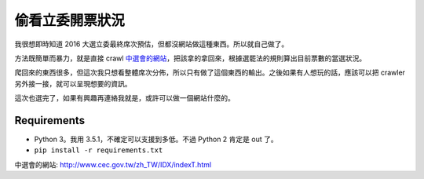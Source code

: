 ===============
偷看立委開票狀況
===============

.. raw:: html

    <a rel="license" href="http://creativecommons.org/licenses/by-sa/4.0/"><img alt="Creative Commons Licence" style="border-width:0" src="https://i.creativecommons.org/l/by-sa/4.0/88x31.png" /></a><br />This work is licensed under a <a rel="license" href="http://creativecommons.org/licenses/by-sa/4.0/">Creative Commons Attribution-ShareAlike 4.0 International License</a>.


我很想即時知道 2016 大選立委最終席次預估，但都沒網站做這種東西。所以就自己做了。

方法既簡單而暴力，就是直接 crawl `中選會的網站`_，把該拿的拿回來，根據選罷法的規則算出目前票數的當選狀況。

爬回來的東西很多，但這次我只想看整體席次分佈，所以只有做了這個東西的輸出。之後如果有人想玩的話，應該可以把 crawler 另外接一接，就可以呈現想要的資訊。

這次也選完了，如果有興趣再連絡我就是，或許可以做一個網站什麼的。


Requirements
=============

* Python 3。我用 3.5.1，不確定可以支援到多低。不過 Python 2 肯定是 out 了。
* ``pip install -r requirements.txt``


_`中選會的網站`: http://www.cec.gov.tw/zh_TW/IDX/indexT.html
